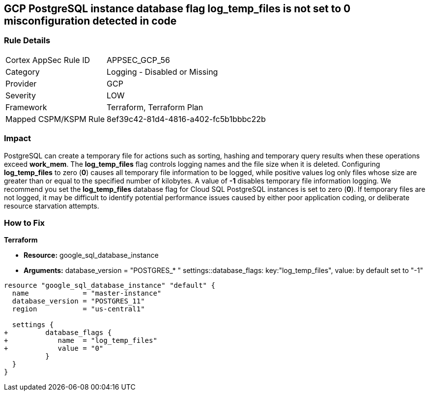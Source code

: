 == GCP PostgreSQL instance database flag log_temp_files is not set to 0 misconfiguration detected in code


=== Rule Details

[cols="1,2"]
|===
|Cortex AppSec Rule ID |APPSEC_GCP_56
|Category |Logging - Disabled or Missing
|Provider |GCP
|Severity |LOW
|Framework |Terraform, Terraform Plan
|Mapped CSPM/KSPM Rule |8ef39c42-81d4-4816-a402-fc5b1bbbc22b
|===


=== Impact
PostgreSQL can create a temporary file for actions such as sorting, hashing and temporary query results when these operations exceed *work_mem*.
The *log_temp_files* flag controls logging names and the file size when it is deleted.
Configuring *log_temp_files* to zero (*0*) causes all temporary file information to be logged, while positive values log only files whose size are greater than or equal to the specified number of kilobytes.
A value of *-1* disables temporary file information logging.
We recommend you set the *log_temp_files* database flag for Cloud SQL PostgreSQL instances is set to zero (*0*).
If temporary files are not logged, it may be difficult to identify potential performance issues caused by either poor application coding, or deliberate resource starvation attempts.

=== How to Fix


*Terraform* 


* *Resource:* google_sql_database_instance
* *Arguments:* database_version = "POSTGRES_* " settings::database_flags: key:"log_temp_files", value:  by default set to "-1"


[source,go]
----
resource "google_sql_database_instance" "default" {
  name             = "master-instance"
  database_version = "POSTGRES_11"
  region           = "us-central1"

  settings {
+         database_flags {
+            name  = "log_temp_files"
+            value = "0"
          }
  }
}
----

